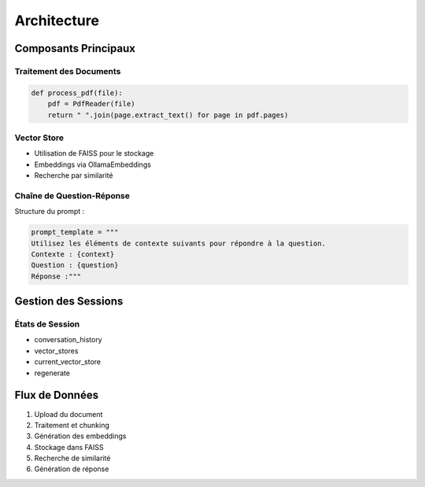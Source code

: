 Architecture
===========

Composants Principaux
------------------

Traitement des Documents
^^^^^^^^^^^^^^^^^^^^
.. code-block:: python

   def process_pdf(file):
       pdf = PdfReader(file)
       return " ".join(page.extract_text() for page in pdf.pages)

Vector Store
^^^^^^^^^^
- Utilisation de FAISS pour le stockage
- Embeddings via OllamaEmbeddings
- Recherche par similarité

Chaîne de Question-Réponse
^^^^^^^^^^^^^^^^^^^^^^^^
Structure du prompt :

.. code-block:: python

   prompt_template = """
   Utilisez les éléments de contexte suivants pour répondre à la question.
   Contexte : {context}
   Question : {question}
   Réponse :"""

Gestion des Sessions
-----------------
États de Session
^^^^^^^^^^^^^
- conversation_history
- vector_stores
- current_vector_store
- regenerate

Flux de Données
------------
1. Upload du document
2. Traitement et chunking
3. Génération des embeddings
4. Stockage dans FAISS
5. Recherche de similarité
6. Génération de réponse